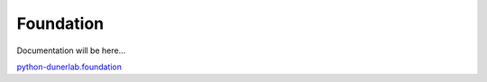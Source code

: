 Foundation
==========

Documentation will be here…

`python-dunerlab.foundation <https://github.com/dunderlab/python-dunerlab.foundation>`__

